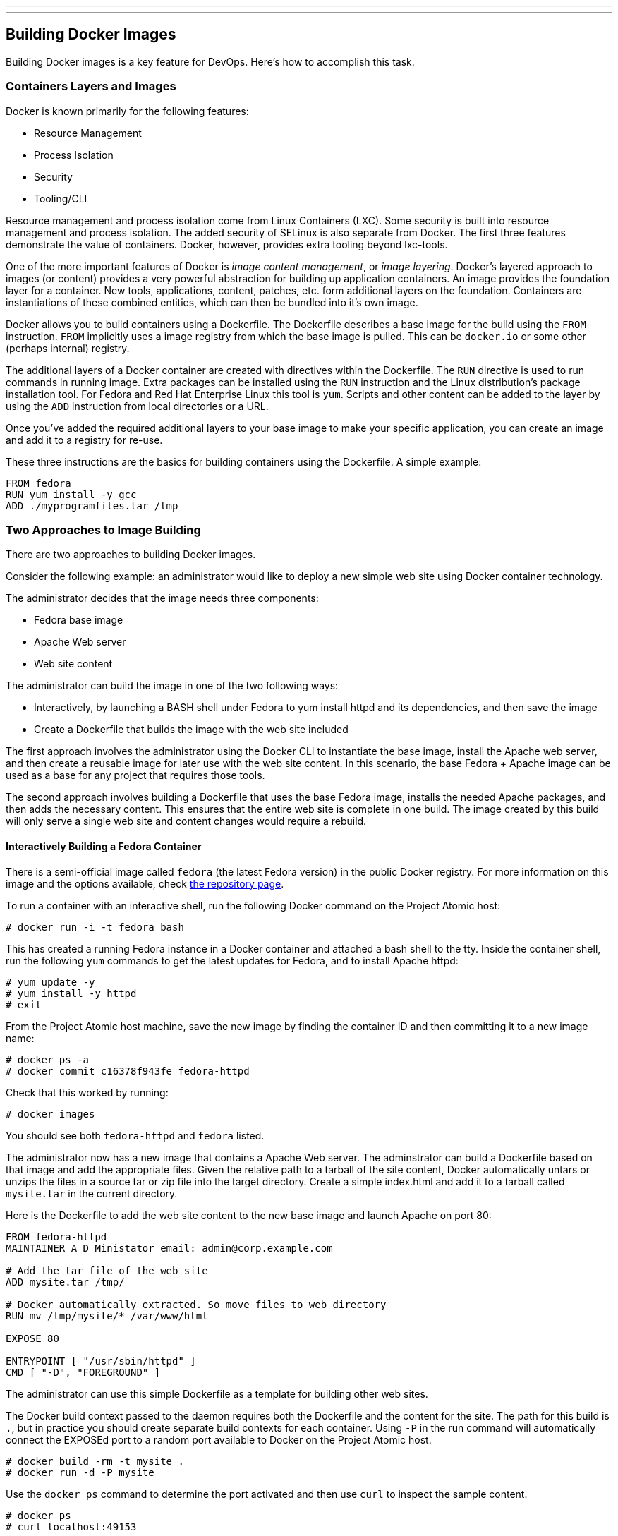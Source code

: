 ---
---
[[building-docker-images]]
Building Docker Images
----------------------

Building Docker images is a key feature for DevOps. Here's how to
accomplish this task.

[[containers-layers-and-images]]
Containers Layers and Images
~~~~~~~~~~~~~~~~~~~~~~~~~~~~

Docker is known primarily for the following features:

* Resource Management
* Process Isolation
* Security
* Tooling/CLI

Resource management and process isolation come from Linux Containers
(LXC). Some security is built into resource management and process
isolation. The added security of SELinux is also separate from Docker.
The first three features demonstrate the value of containers. Docker,
however, provides extra tooling beyond lxc-tools.

One of the more important features of Docker is __image content
management__, or __image layering__. Docker's layered approach to images
(or content) provides a very powerful abstraction for building up
application containers. An image provides the foundation layer for a
container. New tools, applications, content, patches, etc. form
additional layers on the foundation. Containers are instantiations of
these combined entities, which can then be bundled into it's own image.

Docker allows you to build containers using a Dockerfile. The Dockerfile
describes a base image for the build using the `FROM` instruction.
`FROM` implicitly uses a image registry from which the base image is
pulled. This can be `docker.io` or some other (perhaps internal)
registry.

The additional layers of a Docker container are created with directives
within the Dockerfile. The `RUN` directive is used to run commands in
running image. Extra packages can be installed using the `RUN`
instruction and the Linux distribution's package installation tool. For
Fedora and Red Hat Enterprise Linux this tool is `yum`. Scripts and
other content can be added to the layer by using the `ADD` instruction
from local directories or a URL.

Once you've added the required additional layers to your base image to
make your specific application, you can create an image and add it to a
registry for re-use.

These three instructions are the basics for building containers using
the Dockerfile. A simple example:

-------------------------------
FROM fedora
RUN yum install -y gcc
ADD ./myprogramfiles.tar /tmp  
-------------------------------

[[two-approaches-to-image-building]]
Two Approaches to Image Building
~~~~~~~~~~~~~~~~~~~~~~~~~~~~~~~~

There are two approaches to building Docker images.

Consider the following example: an administrator would like to deploy a
new simple web site using Docker container technology.

The administrator decides that the image needs three components:

* Fedora base image
* Apache Web server
* Web site content

The administrator can build the image in one of the two following ways:

* Interactively, by launching a BASH shell under Fedora to yum install
httpd and its dependencies, and then save the image
* Create a Dockerfile that builds the image with the web site included

The first approach involves the administrator using the Docker CLI to
instantiate the base image, install the Apache web server, and then
create a reusable image for later use with the web site content. In this
scenario, the base Fedora + Apache image can be used as a base for any
project that requires those tools.

The second approach involves building a Dockerfile that uses the base
Fedora image, installs the needed Apache packages, and then adds the
necessary content. This ensures that the entire web site is complete in
one build. The image created by this build will only serve a single web
site and content changes would require a rebuild.

[[interactively-building-a-fedora-container]]
Interactively Building a Fedora Container
^^^^^^^^^^^^^^^^^^^^^^^^^^^^^^^^^^^^^^^^^

There is a semi-official image called `fedora` (the latest Fedora
version) in the public Docker registry. For more information on this
image and the options available, check
https://registry.hub.docker.com/_/fedora/[the repository page].

To run a container with an interactive shell, run the following Docker
command on the Project Atomic host:

------------------------------
# docker run -i -t fedora bash
------------------------------

This has created a running Fedora instance in a Docker container and
attached a bash shell to the tty. Inside the container shell, run the
following `yum` commands to get the latest updates for Fedora, and to
install Apache httpd:

----------------------
# yum update -y
# yum install -y httpd
# exit
----------------------

From the Project Atomic host machine, save the new image by finding the
container ID and then committing it to a new image name:

-----------------------------------------
# docker ps -a
# docker commit c16378f943fe fedora-httpd
-----------------------------------------

Check that this worked by running:

---------------
# docker images
---------------

You should see both `fedora-httpd` and `fedora` listed.

The administrator now has a new image that contains a Apache Web server.
The adminstrator can build a Dockerfile based on that image and add the
appropriate files. Given the relative path to a tarball of the site
content, Docker automatically untars or unzips the files in a source tar
or zip file into the target directory. Create a simple index.html and
add it to a tarball called `mysite.tar` in the current directory.

Here is the Dockerfile to add the web site content to the new base image
and launch Apache on port 80:

----------------------------------------------------------------
FROM fedora-httpd
MAINTAINER A D Ministator email: admin@corp.example.com

# Add the tar file of the web site 
ADD mysite.tar /tmp/

# Docker automatically extracted. So move files to web directory
RUN mv /tmp/mysite/* /var/www/html

EXPOSE 80

ENTRYPOINT [ "/usr/sbin/httpd" ]
CMD [ "-D", "FOREGROUND" ]
----------------------------------------------------------------

The administrator can use this simple Dockerfile as a template for
building other web sites.

The Docker build context passed to the daemon requires both the
Dockerfile and the content for the site. The path for this build is `.`,
but in practice you should create separate build contexts for each
container. Using `-P` in the run command will automatically connect the
EXPOSEd port to a random port available to Docker on the Project Atomic
host.

------------------------------
# docker build -rm -t mysite .
# docker run -d -P mysite
------------------------------

Use the `docker ps` command to determine the port activated and then use
`curl` to inspect the sample content.

----------------------
# docker ps
# curl localhost:49153
----------------------

This approach is a great way to learn about Docker and building images.
It is also good for troubleshooting and prototyping. It is how
`docker.io` teaches you about Docker in their Getting Started web page.

[[using-a-dockerfile-to-build-a-fedora-container]]
Using a Dockerfile to Build a Fedora Container
^^^^^^^^^^^^^^^^^^^^^^^^^^^^^^^^^^^^^^^^^^^^^^

The administrator may decide that building interactively is tedious and
error-prone. Instead the administrator could create a Dockerfile that
layers on the Apache Web server and the web site content in one build.

A good practice is to make a sub-directory with a related name and
create a Dockerfile in that directory. E.g. a directory called mongo may
contain a Dockerfile for a MongoDB image, or a directory called httpd
may container an Dockerfile for an Apache web server. Copy or create all
other content that you wish to add to the image into the new directory.
Keep in mind that the ADD directive context is relative to this new
directory.

----------------------
# mkdir httpd
# cp mysite.tar httpd/
----------------------

Create the Dockerfile in the httpd directory. This Dockerfile will use
the same base image as the interactive command `fedora`:

----------------------------------------------------------------
FROM fedora
MAINTAINER A D Ministator email: admin@mycorp.com

# Update the image with the latest packages (recommended)
RUN yum update -y; yum clean all

# Install Apache Web Server
RUN yum install -y httpd; yum clean all

# Add the tar file of the web site 
ADD mysite.tar /tmp/

# Docker automatically extracted. So move files to web directory
RUN mv /tmp/mysite/* /var/www/html

EXPOSE 80

ENTRYPOINT [ "/usr/sbin/httpd" ]
CMD [ "-D", "FOREGROUND" ]
----------------------------------------------------------------

Build this Dockerfile from the new httpd directory and run it:

-------------------------------------
# docker build -rm -t newsite httpd/ 
# docker run -d -P newsite
-------------------------------------

The container build process builds a series of temporary image layers
based on the directives in the Dockerfile. These temporary layers are
cached so if you make modifications to the content tarball, it won't
completely rebuild and update the Fedora image. Since each directive is
a new layer, you could reduce the number of layers by combining the
`RUN yum` directives into a single `RUN` directive:

--------------------------------------------------------
RUN yum -y install httpd && yum -y update; yum clean all
--------------------------------------------------------

Planning your layers will determine how many layers need to be recreated
on each build of the container.

[[which-approach-is-right]]
Which Approach is Right?
~~~~~~~~~~~~~~~~~~~~~~~~

The approach to building images depends on _why_ the user is building
the image.

[[prototyping-and-troubleshooting]]
Prototyping and Troubleshooting
^^^^^^^^^^^^^^^^^^^^^^^^^^^^^^^

If prototyping and trouble shooting then the user probably wants to do
an interactive, "__inside the container__" approach. Using this approach
the user can take notes of the history of commands used that make sense
and what external files may be missing or need changes. These can be
ADDed to the Dockerfile.

[[complete-satisfactory-single-build]]
Complete Satisfactory Single Build
^^^^^^^^^^^^^^^^^^^^^^^^^^^^^^^^^^

If the user is satisfied with a specific image that has been build using
the interactive approach and they believe it might be reused elsewhere,
then it is recommended to use the single Dockerfile approach that builds
it all in one build.

[[filesystem-considerations]]
Filesystem Considerations
~~~~~~~~~~~~~~~~~~~~~~~~~

Now that you understand how Docker layers images, it raises some
questions on how best to deploy Docker in your environment. Docker
supports several different file system formats. How these work and which
one you choose for all or part of your deployment will greatly effect
your performance and efficiency.

For information and recommendations on supported filesystems please see
http://www.projectatomic.io/docs/filesystems/[Supported Filesystems].

In many use cases it is beneficial to attach and mount a separate
filesystem for Docker's use. This file system will be mounted on
/dev/lib/docker. For information on how to mount /var/lib/docker on a
separate file system see
http://www.projectatomic.io/docs/docker-storage-recommendation/[Setting
Up Storage].
